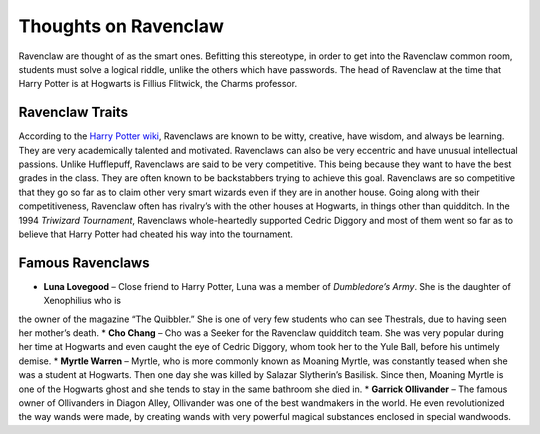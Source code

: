 Thoughts on Ravenclaw
=====================
Ravenclaw are thought of as the smart ones. Befitting this stereotype, in order to get into the Ravenclaw common room, students
must solve a logical riddle, unlike the others which have passwords. The head of Ravenclaw at the time that Harry Potter is at
Hogwarts is Fillius Flitwick, the Charms professor. 

Ravenclaw Traits
----------------
According to the `Harry Potter wiki <http://harrypotter.wikia.com/wiki/Ravenclaw>`_, Ravenclaws are known to be witty, creative,
have wisdom, and always be learning. They are very academically talented and motivated. Ravenclaws can also be very eccentric and
have unusual intellectual passions. Unlike Hufflepuff, Ravenclaws are said to be very competitive. This being because they want to
have the best grades in the class. They are often known to be backstabbers trying to achieve this goal. Ravenclaws are so
competitive that they go so far as to claim other very smart wizards even if they are in another house. Going along with their
competitiveness, Ravenclaw often has rivalry’s with the other houses at Hogwarts, in things other than quidditch.  In the 1994
*Triwizard Tournament*, Ravenclaws whole-heartedly supported Cedric Diggory and most of them went so far as to believe that Harry
Potter had cheated his way into the tournament.

Famous Ravenclaws
-----------------
* **Luna Lovegood** – Close friend to Harry Potter, Luna was a member of *Dumbledore’s Army*. She is the daughter of Xenophilius who is
the owner of the magazine “The Quibbler.” She is one of very few students who can see Thestrals, due to having seen her mother’s death.
* **Cho Chang** – Cho was a Seeker for the Ravenclaw quidditch team. She was very popular during her time at Hogwarts and even caught
the eye of Cedric Diggory, whom took her to the Yule Ball, before his untimely demise.
* **Myrtle Warren** – Myrtle, who is more commonly known as Moaning Myrtle, was constantly teased when she was a student at Hogwarts.
Then one day she was killed by Salazar Slytherin’s Basilisk. Since then, Moaning Myrtle is one of the Hogwarts ghost and she tends to
stay in the same bathroom she died in.
* **Garrick Ollivander** – The famous owner of Ollivanders in Diagon Alley, Ollivander was one of the best wandmakers in the world. He even
revolutionized the way wands were made, by creating wands with very powerful magical substances enclosed in special wandwoods.